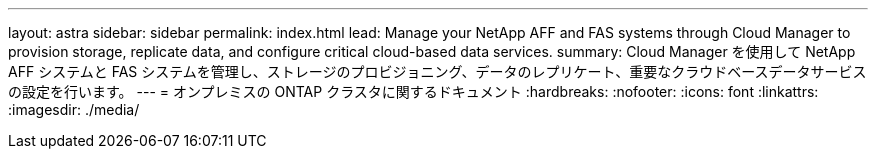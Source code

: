 ---
layout: astra 
sidebar: sidebar 
permalink: index.html 
lead: Manage your NetApp AFF and FAS systems through Cloud Manager to provision storage, replicate data, and configure critical cloud-based data services. 
summary: Cloud Manager を使用して NetApp AFF システムと FAS システムを管理し、ストレージのプロビジョニング、データのレプリケート、重要なクラウドベースデータサービスの設定を行います。 
---
= オンプレミスの ONTAP クラスタに関するドキュメント
:hardbreaks:
:nofooter: 
:icons: font
:linkattrs: 
:imagesdir: ./media/


